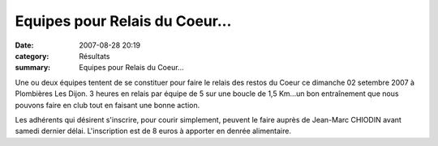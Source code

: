 Equipes pour Relais du Coeur...
===============================

:date: 2007-08-28 20:19
:category: Résultats
:summary: Equipes pour Relais du Coeur...

|httpwwwyatoulacomgifsport-vaca19.gif|  |httpwwwyatoulacomgifsport-vaca19.gif|  |httpwwwyatoulacomgifsport-vaca19.gif|  |httpwwwyatoulacomgifsport-vaca19.gif| Une ou deux équipes tentent de se constituer pour faire le relais des restos du Coeur ce dimanche 02 setembre 2007 à Plombières Les Dijon. 3 heures en relais par équipe de 5 sur une boucle de 1,5 Km...un bon entraînement que nous pouvons faire en club tout en faisant une bonne action.


Les adhérents qui désirent s'inscrire, pour courir simplement, peuvent le faire auprès de Jean-Marc CHIODIN avant samedi dernier délai. L'inscription est de 8 euros à apporter en denrée alimentaire.

.. |httpwwwyatoulacomgifsport-vaca19.gif| image:: http://assets.acr-dijon.org/old/httpwwwyatoulacomgifsport-vaca19.gif
